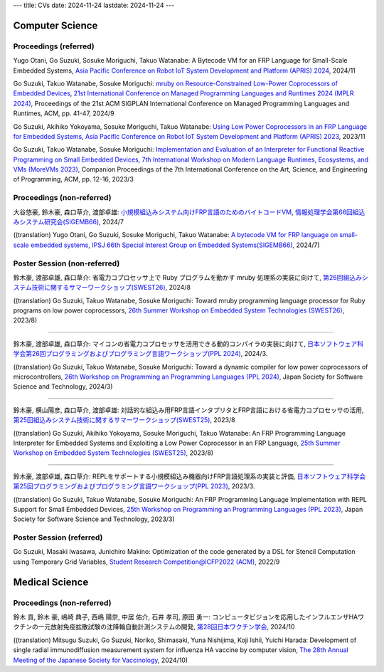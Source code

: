 ---
title: CVs
date: 2024-11-24
lastdate: 2024-11-24
---


Computer Science
===================================


Proceedings (referred)
---------------------------
Yugo Otani, Go Suzuki, Sosuke Moriguchi, Takuo Watanabe: A Bytecode VM for an FRP Language for Small-Scale Embedded Systems, `Asia Pacific Conference on Robot IoT System Development and Platform (APRIS) 2024`_, 2024/11  

Go Suzuki, Takuo Watanabe, Sosuke Moriguchi: `mruby on Resource-Constrained Low-Power Coprocessors of Embedded Devices`_, `21st International Conference on Managed Programming Languages and Runtimes 2024 (MPLR 2024)`_, Proceedings of the 21st ACM SIGPLAN International Conference on Managed Programming Languages and Runtimes, ACM, pp. 41-47, 2024/9  

Go Suzuki, Akihiko Yokoyama, Sosuke Moriguchi, Takuo Watanabe: `Using Low Power Coprocessors in an FRP Language for Embedded Systems`_, `Asia Pacific Conference on Robot IoT System Development and Platform (APRIS) 2023`_, 2023/11

Go Suzuki, Takuo Watanabe, Sosuke Moriguchi: `Implementation and Evaluation of an Interpreter for Functional Reactive Programming on Small Embedded Devices`_, `7th International Workshop on Modern Language Runtimes, Ecosystems, and VMs (MoreVMs 2023)`_, Companion Proceedings of the 7th International Conference on the Art, Science, and Engineering of Programming, ACM, pp. 12-16, 2023/3

Proceedings (non-referred)
---------------------------------
大谷悠豪, 鈴木豪, 森口草介, 渡部卓雄: `小規模組込みシステム向けFRP言語のためのバイトコードVM`_, `情報処理学会第66回組込みシステム研究会(SIGEMB66)`_, 2024/7  

((translation) Yugo Otani, Go Suzuki, Sosuke Moriguchi, Takuo Watanabe: `A bytecode VM for FRP language on small-scale embedded systems`_, `IPSJ 66th Special Interest Group on Embedded Systems(SIGEMB66)`_, 2024/7)  

Poster Session (non-referred)
------------------------------
鈴木豪, 渡部卓雄, 森口草介: 省電力コプロセッサ上で Ruby プログラムを動かす mruby 処理系の実装に向けて, `第26回組込みシステム技術に関するサマーワークショップ(SWEST26)`_, 2024/8  

((translation) Go Suzuki, Takuo Watanabe, Sosuke Moriguchi: Toward mruby programming language processor for Ruby programs on low power coprocessors, `26th Summer Workshop on Embedded System Technologies (SWEST26)`_, 2023/8)

--------------------

鈴木豪, 渡部卓雄, 森口草介: マイコンの省電力コプロセッサを活用できる動的コンパイラの実装に向けて, `日本ソフトウェア科学会第26回プログラミングおよびプログラミング言語ワークショップ(PPL 2024)`_, 2024/3.  

((translation) Go Suzuki, Takuo Watanabe, Sosuke Moriguchi: Toward a dynamic compiler for low power coprocessors of microcontrollers, `26th Workshop on Programming an Programming Languages (PPL 2024)`_, Japan Society for Software Science and Technology, 2024/3)

--------------------

鈴木豪, 横山陽彦, 森口草介, 渡部卓雄: 対話的な組込み用FRP言語インタプリタとFRP言語における省電力コプロセッサの活用, `第25回組込みシステム技術に関するサマーワークショップ(SWEST25)`_, 2023/8

((translation) Go Suzuki, Akihiko Yokoyama, Sosuke Moriguchi, Takuo Watanabe: An FRP Programming Language Interpreter for Embedded Systems and Exploiting a Low Power Coprocessor in an FRP Language, `25th Summer Workshop on Embedded System Technologies (SWEST25)`_, 2023/8)

--------------------

鈴木豪, 渡部卓雄, 森口草介: REPLをサポートする小規模組込み機器向けFRP言語処理系の実装と評価, `日本ソフトウェア科学会第25回プログラミングおよびプログラミング言語ワークショップ(PPL 2023)`_, 2023/3. 

((translation) Go Suzuki, Takuo Watanabe, Sosuke Moriguchi: An FRP Programming Language Implementation with REPL Support for Small Embedded Devices, `25th Workshop on Programming an Programming Languages (PPL 2023)`_, Japan Society for Software Science and Technology, 2023/3)

Poster Session (referred)
----------------------------
Go Suzuki, Masaki Iwasawa, Junichiro Makino: Optimization of the code generated by a DSL for Stencil Computation using Temporary Grid Variables, `Student Research Competition@ICFP2022 (ACM)`_, 2022/9


Medical Science
================

Proceedings (non-referred)
----------------------------------

鈴木 貢, 鈴木 豪, 嶋崎 典子, 西嶋 陽奈, 中居 佑介, 石井 孝司, 原田 勇一: コンピュータビジョンを応用したインフルエンザHAワクチンの一元放射免疫拡散試験の沈降輪自動計測システムの開発, `第28回日本ワクチン学会`_, 2024/10  

((translation) Mitsugu Suzuki, Go Suzuki, Noriko, Shimasaki, Yuna Nishijima, Koji Ishii, Yuichi Harada: Development of single radial immunodiffusion measurement system for influenza HA vaccine by computer vision, `The 28th Annual Meeting of the Japanese Society for Vaccinology`_, 2024/10)  


.. _`Asia Pacific Conference on Robot IoT System Development and Platform (APRIS) 2024`: http://www.sigemb.jp/APRIS/2024/
.. _`mruby on Resource-Constrained Low-Power Coprocessors of Embedded Devices`: https://doi.org/10.1145/3679007.3685064
.. _`21st International Conference on Managed Programming Languages and Runtimes 2024 (MPLR 2024)`: https://conf.researchr.org/home/issta-ecoop-2024/mplr-2024
.. _`Using Low Power Coprocessors in an FRP Language for Embedded Systems`: http://id.nii.ac.jp/1001/00231459/
.. _`Asia Pacific Conference on Robot IoT System Development and Platform (APRIS) 2023`: http://www.sigemb.jp/APRIS/2023/
.. _`7th International Workshop on Modern Language Runtimes, Ecosystems, and VMs (MoreVMs 2023)`: https://2023.programming-conference.org/home/MoreVMs-2023
.. _`Implementation and Evaluation of an Interpreter for Functional Reactive Programming on Small Embedded Devices`: https://doi.org/10.1145/3594671.3594674
.. _`A bytecode VM for FRP language on small-scale embedded systems`: http://id.nii.ac.jp/1001/00237233/
.. _`IPSJ 66th Special Interest Group on Embedded Systems(SIGEMB66)`: http://www.sigemb.jp/wordpress/archives/693
.. _`小規模組込みシステム向けFRP言語のためのバイトコードVM`: http://id.nii.ac.jp/1001/00237233/
.. _`情報処理学会第66回組込みシステム研究会(SIGEMB66)`: http://www.sigemb.jp/wordpress/archives/693
.. _`第26回組込みシステム技術に関するサマーワークショップ(SWEST26)`: https://swest.toppers.jp/SWEST26/
.. _`26th Summer Workshop on Embedded System Technologies (SWEST26)`: https://swest.toppers.jp/SWEST26/
.. _`第25回組込みシステム技術に関するサマーワークショップ(SWEST25)`: https://swest.toppers.jp/SWEST25/
.. _`25th Summer Workshop on Embedded System Technologies (SWEST25)`: https://swest.toppers.jp/SWEST25/
.. _`日本ソフトウェア科学会第25回プログラミングおよびプログラミング言語ワークショップ(PPL 2023)`: https://jssst-ppl.org/workshop/2023/
.. _`25th Workshop on Programming an Programming Languages (PPL 2023)`: https://jssst-ppl.org/workshop/2023/
.. _`Student Research Competition@ICFP2022 (ACM)`: https://icfp22.sigplan.org/track/icfp-2022-student-research-competition#event-overview
.. _`日本ソフトウェア科学会第26回プログラミングおよびプログラミング言語ワークショップ(PPL 2024)`: https://jssst-ppl.org/workshop/2024/
.. _`26th Workshop on Programming an Programming Languages (PPL 2024)`: https://jssst-ppl.org/workshop/2024/
.. _`第28回日本ワクチン学会`: https://cs-oto3.com/jsvacjacv2024
.. _`The 28th Annual Meeting of the Japanese Society for Vaccinology`: https://cs-oto3.com/jsvacjacv2024
